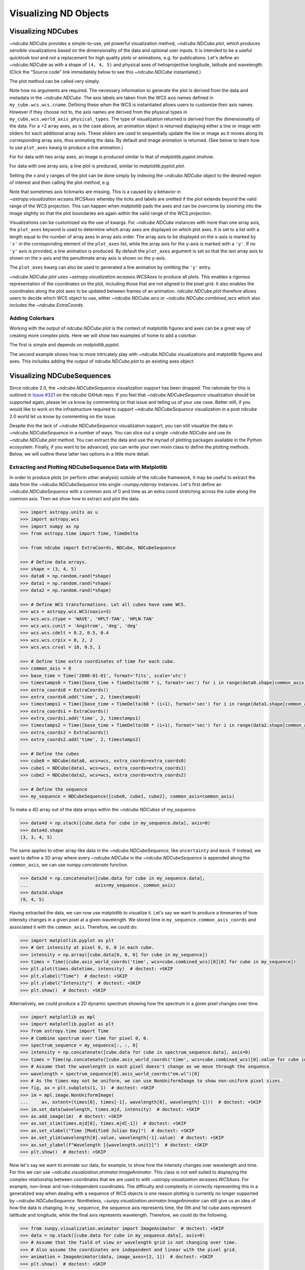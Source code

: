 .. _plotting:

======================
Visualizing ND Objects
======================

.. _cube_plotting:

Visualizing NDCubes
===================
`~ndcube.NDCube` provides a simple-to-use, yet powerful visualization method, `~ndcube.NDCube.plot`, which produces sensible visualizations based on the dimensionality of the data and optional user inputs.
It is intended to be a useful quicklook tool and not a replacement for high quality plots or animations, e.g. for publications.
Let's define an `~ndcube.NDCube` as with a shape of ``(4, 4, 5)`` and physical axes of helioprojective longitude, latitude and wavelength.  (Click the "Source code" link immediately below to see this `~ndcube.NDCube` instantiated.)

.. plot::
  :context: reset
  :nofigs:

  >>> import astropy.units as u
  >>> import astropy.wcs
  >>> import numpy as np
  >>> from astropy.nddata import StdDevUncertainty

  >>> from ndcube import NDCube

  >>> # Define data array.
  >>> data = np.random.rand(4, 4, 5)

  >>> # Define WCS transformations in an astropy WCS object.
  >>> wcs = astropy.wcs.WCS(naxis=3)
  >>> wcs.wcs.ctype = 'WAVE', 'HPLT-TAN', 'HPLN-TAN'
  >>> wcs.wcs.cunit = 'Angstrom', 'deg', 'deg'
  >>> wcs.wcs.cdelt = 0.2, 0.5, 0.4
  >>> wcs.wcs.crpix = 0, 2, 2
  >>> wcs.wcs.crval = 10, 0.5, 1
  >>> wcs.wcs.cname = 'wavelength', 'HPC lat', 'HPC lon'

  >>> # Define mask.  Initially set all elements unmasked.
  >>> mask = np.zeros_like(data, dtype=bool)
  >>> mask[-1, -1][:] = True  # Now mask some values.
  >>> # Define uncertainty, metadata and unit.
  >>> uncertainty = StdDevUncertainty(np.sqrt(np.abs(data)))
  >>> meta = {"Description": "This is example NDCube metadata."}
  >>> unit = u.ct

  >>> # Instantiate NDCube with supporting data.
  >>> my_cube = NDCube(data, wcs=wcs, uncertainty=uncertainty, mask=mask, meta=meta, unit=unit)

The plot method can be called very simply.

.. plot::
  :context:
  :include-source:

  >>> import matplotlib.pyplot as plt
  >>> ax = my_cube.plot()
  >>> plt.show()

Note how no arguments are required.
The necessary information to generate the plot is derived from the data and metadata in the `~ndcube.NDCube`.
The axis labels are taken from the WCS axis names defined in ``my_cube.wcs.wcs.cname``.
Defining these when the WCS is instantiated allows users to customize their axis names.
However if they choose not to, the axis names are derived from the physical types in ``my_cube.wcs.world_axis_physical_types``.
The type of visualization returned is derived from the dimensionality of the data.
For a >2 array axes, as is the case above, an animation object is returned displaying either a line or image with sliders for each additional array axis.
These sliders are used to sequentially update the line or image as it moves along its corresponding array axis, thus animating the data.
By default and image animation is returned.
(See below to learn how to use ``plot_axes`` kwarg to produce a line animation.)

For for data with two array axes, an image is produced similar to that of `matplotlib.pyplot.imshow`.

.. plot::
  :context:
  :include-source:

  >>> ax = my_cube[0].plot()
  >>> plt.show()

For data with one array axis, a line plot is produced, similar to `matplotlib.pyplot.plot`.

.. plot::
  :context:
  :include-source:

  >>> ax = my_cube[1, 1].plot()
  >>> plt.show()

Setting the x and y ranges of the plot can be done simply by indexing the `~ndcube.NDCube` object to the desired region of interest and then calling the plot method, e.g.

.. plot::
  :context:
  :include-source:

  >>> ax = my_cube[0, 1:3, 1:4].plot()
  >>> plt.show()

.. plot::
  :nofigs:

  >>> plt.clf()
  >>> plt.cla()
  >>> plt.close()

Note that sometimes axis tickmarks are missing.
This is a caused by a behavior in `~astropy.visualization.wcsaes.WCSAxes` whereby the ticks and labels are omitted if the plot extends beyond the valid range of the WCS projection.
This can happen when `matplotlib` pads the axes and can be overcome by zooming into the image slightly so that the plot boundaries are again within the valid range of the WCS projection.

Visualizations can be customized via the use of kwargs.
For `~ndcube.NDCube` instances with more than one array axis, the ``plot_axes`` keyword is used to determine which array axes are displayed on which plot axes.
It is set to a list with a length equal to the number of array axes in array axis order.
The array axis to be displayed on the x-axis is marked by ``'x'`` in the corresponding element of the ``plot_axes`` list, while the array axis for the y-axis is marked with a ``'y'``.
If no ``'y'`` axis is provided, a line animation is produced.
By default the ``plot_axes`` argument is set so that the last array axis to shown on the x-axis and the penultimate array axis is shown on the y-axis.

.. plot::
  :context:
  :include-source:

  >>> ax = my_cube.plot(plot_axes=[None, 'x', 'y'])
  >>> plt.show()

.. plot::
  :nofigs:

  >>> plt.clf()
  >>> plt.cla()
  >>> plt.close()

The ``plot_axes`` kwarg can also be used to generated a line animation by omitting the ``'y'`` entry.

.. plot::
  :context:
  :include-source:

  >>> ax = my_cube.plot(plot_axes=[None, None, 'x'])
  >>> plt.show()

.. plot::
  :nofigs:

  >>> plt.clf()
  >>> plt.cla()
  >>> plt.close()

`~ndcube.NDCube.plot` uses `~astropy.visualization.wcsaxes.WCSAxes` to produce all plots.
This enables a rigorous representation of the coordinates on the plot, including those that are not aligned to the pixel grid.
It also enables the coordinates along the plot axes to be updated between frames of an animation.
`ndcube.NDCube.plot` therefore allows users to decide which WCS object to use, either `~ndcube.NDCube.wcs` or `~ndcube.NDCube.combined_wcs` which also includes the `~ndcube.ExtraCoords`.

.. plot::
  :context:
  :include-source:

  >>> ax = my_cube.plot(wcs=my_cube.combined_wcs)
  >>> plt.show()

.. plot::
  :nofigs:

  >>> plt.clf()
  >>> plt.cla()
  >>> plt.close()

Adding Colorbars
----------------
Working with the output of `ndcube.NDCube.plot` is the context of matplotlib figures and axes can be a great way of creating more complex plots.
Here we will show two examples of home to add a colorbar.

The first is simple and depends on `matplotlib.pyplot`.

.. plot::
  :context:
  :include-source:

  >>> ax = my_cube[0].plot()
  >>> cbar = plt.colorbar(orientation="horizontal")
  >>> plt.show()

.. plot::
  :nofigs:

  >>> plt.clf()
  >>> plt.cla()
  >>> plt.close()

The second example shows how to more intricately play with `~ndcube.NDCube` visualizations and matplotlib figures and axes.
This includes adding the output of `ndcube.NDCube.plot` to an existing axes object.

.. plot::
  :context:
  :include-source:

  >>> fig = plt.figure()  # Create a figure
  >>> # Create WCSAxes object and then add the NDCube plot by setting the axes kwarg.
  >>> ax = fig.add_axes([0.1, 0.1, 0.6, 0.6], projection=my_cube[0].wcs)
  >>> ax = my_cube[0].plot(axes=ax)
  >>> # Create the colorbar axes object and scale it by the image.
  >>> cax = fig.add_axes([0.85, 0.1, 0.05, 0.6])
  >>> im = ax.get_images()[0]  # Retrieve the plot AxesImage by which to scale colorbar.
  >>> cbar = fig.colorbar(im, cax=cax, label="Intensity")
  >>> plt.show()

.. _sequence_plotting:

Visualizing NDCubeSequences
===========================
Since ndcube 2.0, the `~ndcube.NDCubeSequence` visualization support has been dropped.
The rationale for this is outlined in `Issue #321 <https://github.com/sunpy/ndcube/issues/321>`_ on the ndcube GitHub repo.
If you feel that `~ndcube.NDCubeSequence` visualization should be supported again, please let us know by commenting on that issue and telling us of your use case.
Better still, if you would like to work on the infrastructure required to support `~ndcube.NDCubeSequence` visualization in a post ndcube 2.0 world let us know by commenting on the issue.

Despite this the lack of `~ndcube.NDCubeSequence` visualization support, you can still visualize the data in `~ndcube.NDCubeSequence` in a number of ways.
You can slice out a single `~ndcube.NDCube` and use its `~ndcube.NDCube.plot` method.
You can extract the data and use the myriad of plotting packages available in the Python ecosystem.
Finally, if you want to be advanced, you can write your own mixin class to define the plotting methods.
Below, we will outline these latter two options in a little more detail.

Extracting and Plotting NDCubeSequence Data with Matplotlib
-----------------------------------------------------------
In order to produce plots (or perform other analysis) outside of the ``ndcube`` framework, it may be useful to extract the data from the `~ndcube.NDCubeSequence` into single `~numpy.ndarray` instances.
Let's first define an `~ndcube.NDCubeSequence` with a common axis of 0 and time as an extra coord stretching across the cube along the common axis.
Then we show how to extract and plot the data.

.. code-block:: python

  >>> import astropy.units as u
  >>> import astropy.wcs
  >>> import numpy as np
  >>> from astropy.time import Time, TimeDelta

  >>> from ndcube import ExtraCoords, NDCube, NDCubeSequence

  >>> # Define data arrays.
  >>> shape = (3, 4, 5)
  >>> data0 = np.random.rand(*shape)
  >>> data1 = np.random.rand(*shape)
  >>> data2 = np.random.rand(*shape)

  >>> # Define WCS transformations. Let all cubes have same WCS.
  >>> wcs = astropy.wcs.WCS(naxis=3)
  >>> wcs.wcs.ctype = 'WAVE', 'HPLT-TAN', 'HPLN-TAN'
  >>> wcs.wcs.cunit = 'Angstrom', 'deg', 'deg'
  >>> wcs.wcs.cdelt = 0.2, 0.5, 0.4
  >>> wcs.wcs.crpix = 0, 2, 2
  >>> wcs.wcs.crval = 10, 0.5, 1

  >>> # Define time extra coordinates of time for each cube.
  >>> common_axis = 0
  >>> base_time = Time('2000-01-01', format='fits', scale='utc')
  >>> timestamps0 = Time([base_time + TimeDelta(60 * i, format='sec') for i in range(data0.shape[common_axis])])
  >>> extra_coords0 = ExtraCoords()
  >>> extra_coords0.add('time', 2, timestamps0)
  >>> timestamps1 = Time([base_time + TimeDelta(60 * (i+1), format='sec') for i in range(data1.shape[common_axis])])
  >>> extra_coords1 = ExtraCoords()
  >>> extra_coords1.add('time', 2, timestamps1)
  >>> timestamps2 = Time([base_time + TimeDelta(60 * (i+1), format='sec') for i in range(data2.shape[common_axis])])
  >>> extra_coords2 = ExtraCoords()
  >>> extra_coords2.add('time', 2, timestamps2)

  >>> # Define the cubes
  >>> cube0 = NDCube(data0, wcs=wcs, extra_coords=extra_coords0)
  >>> cube1 = NDCube(data1, wcs=wcs, extra_coords=extra_coords1)
  >>> cube2 = NDCube(data2, wcs=wcs, extra_coords=extra_coords2)

  >>> # Define the sequence
  >>> my_sequence = NDCubeSequence([cube0, cube1, cube2], common_axis=common_axis)

To make a 4D array out of the data arrays within the `~ndcube.NDCubes` of `my_sequence`.

.. code-block:: python

    >>> data4d = np.stack([cube.data for cube in my_sequence.data], axis=0)
    >>> data4d.shape
    (3, 3, 4, 5)

The same applies to other array-like data in the `~ndcube.NDCubeSequence`, like ``uncertainty`` and ``mask``.
If instead, we want to define a 3D array where every `~ndcube.NDCube` in the `~ndcube.NDCubeSequence` is appended along the ``common_axis``, we can use `numpy.concatenate` function.

.. code-block:: python

    >>> data3d = np.concatenate([cube.data for cube in my_sequence.data],
    ...                         axis=my_sequence._common_axis)
    >>> data3d.shape
    (9, 4, 5)

Having extracted the data, we can now use matplotlib to visualize it.
Let's say we want to produce a timeseries of how intensity changes in a given pixel at a given wavelength.
We stored time in ``my_sequence.common_axis_coords`` and associated it with the ``common_axis``.
Therefore, we could do:

.. code-block:: python

    >>> import matplotlib.pyplot as plt
    >>> # Get intensity at pixel 0, 0, 0 in each cube.
    >>> intensity = np.array([cube.data[0, 0, 0] for cube in my_sequence])
    >>> times = Time([cube.axis_world_coords('time', wcs=cube.combined_wcs)[0][0] for cube in my_sequence])
    >>> plt.plot(times.datetime, intensity)  # doctest: +SKIP
    >>> plt.xlabel("Time")  # doctest: +SKIP
    >>> plt.ylabel("Intensity")  # doctest: +SKIP
    >>> plt.show()  # doctest: +SKIP

Alternatively, we could produce a 2D dynamic spectrum showing how the spectrum in a given pixel changes over time.

.. code-block:: python

    >>> import matplotlib as mpl
    >>> import matplotlib.pyplot as plt
    >>> from astropy.time import Time
    >>> # Combine spectrum over time for pixel 0, 0.
    >>> spectrum_sequence = my_sequence[:, :, 0]
    >>> intensity = np.concatenate([cube.data for cube in spectrum_sequence.data], axis=0)
    >>> times = Time(np.concatenate([cube.axis_world_coords('time', wcs=cube.combined_wcs)[0].value for cube in my_sequence]), format='fits', scale='utc')
    >>> # Assume that the wavelength in each pixel doesn't change as we move through the sequence.
    >>> wavelength = spectrum_sequence[0].axis_world_coords("em.wl")[0]
    >>> # As the times may not be uniform, we can use NonUniformImage to show non-uniform pixel sizes.
    >>> fig, ax = plt.subplots(1, 1)  # doctest: +SKIP
    >>> im = mpl.image.NonUniformImage(
    ...     ax, extent=(times[0], times[-1], wavelength[0], wavelength[-1]))  # doctest: +SKIP
    >>> im.set_data(wavelength, times.mjd, intensity)  # doctest: +SKIP
    >>> ax.add_image(im)  # doctest: +SKIP
    >>> ax.set_xlim(times.mjd[0], times.mjd[-1])  # doctest: +SKIP
    >>> ax.set_xlabel("Time [Modified Julian Day]")  # doctest: +SKIP
    >>> ax.set_ylim(wavelength[0].value, wavelength[-1].value)  # doctest: +SKIP
    >>> ax.set_ylabel(f"Wavelength [{wavelength.unit}]")  # doctest: +SKIP
    >>> plt.show()  # doctest: +SKIP

Now let's say we want to animate our data, for example, to show how the intensity changes over wavelength and time.
For this we can use `~ndcube.visualization.animator.ImageAnimator`.
This class is not well suited to displaying the complex relationship between coordinates that we are used to with `~astropy.visualization.wcsaxes.WCSAxes`.
For example, non-linear and  non-independent coordinates.
The difficulty and complexity in correctly representing this in a generalized way when dealing with a sequence of WCS objects is one reason plotting is currently no longer supported by `~ndcube.NDCubeSequence`.
Nontheless, `~sunpy.visualization.animator.ImageAnimator` can still give us an idea of how the data is changing.
In ``my_sequence``, the sequence axis represents time, the 0th and 1st cube axes represent latittude and longitude, while the final axis represents wavelength.
Therefore, we could do the following.

.. code-block:: python

    >>> from sunpy.visualization.animator import ImageAnimator  # doctest: +SKIP
    >>> data = np.stack([cube.data for cube in my_sequence.data], axis=0)
    >>> # Assume that the field of view or wavelength grid is not changing over time.
    >>> # Also assume the coordinates are independent and linear with the pixel grid.
    >>> animation = ImageAnimator(data, image_axes=[2, 1])  # doctest: +SKIP
    >>> plt.show()  # doctest: +SKIP

Alternatively we can animate how the one 1-D spectrum changes by using `~sunpy.visualization.animator.LineAnimator`.

.. code-block:: python

    >>> from sunpy.visualization.animator import LineAnimator  # doctest: +SKIP
    >>> data = np.stack([cube.data for cube in my_sequence.data], axis=0)
    >>> animation = LineAnimator(data, plot_axis_index=-1)  # doctest: +SKIP
    >>> plt.show()  # doctest: +SKIP

Writing Your Own NDCubeSequence Plot Mixin
------------------------------------------
Just because ndcube no longer provides plotting support doesn't mean you can't write your own plotting functionality for `~ndcube.NDCubeSequence`.
In many cases, this might be simpler as you may be able to make some assumptions about the data you will be analyzing and therefore won't have to write as generalized a tool.
The best way to do this is to write your own mixin class defining the plot methods, e.g.

.. code-block:: python

   class MySequencePlotMixin:
       def plot(self, **kwargs):
           pass  # Write code to plot data here.

       def plot_as_cube(self, **kwargs):
           pass  # Write code to plot data concatenated along common axis here.

Then you can create your own ``NDCubeSequence`` by combining your mixin with `~ndcube.NDCubeSequenceBase` which holds all the non-plotting functionality of the `~ndcube.NDCubeSequence`.

.. code-block:: python

    class MySequence(NDCubeSequenceBase, MySequencePlotMixin):

This will create a new class, ``MySequence``, which contains all the functionality of `~ndcube.NDCubeSequence` plus the plot methods you've defined in ``MySequencePlotMixin``.

There are many other ways you could visualize the data in your `~ndcube.NDCubeSequence` and many other visualization packages in the Python ecosystem that you could use.
These examples show just a few simple ways.
But hopefully this has shown you that it's still possible to visualize the data in your `~ndcube.NDCubeSequence`, whether by creating your own mixin, following the above examples, or by using some other infrastructure.
